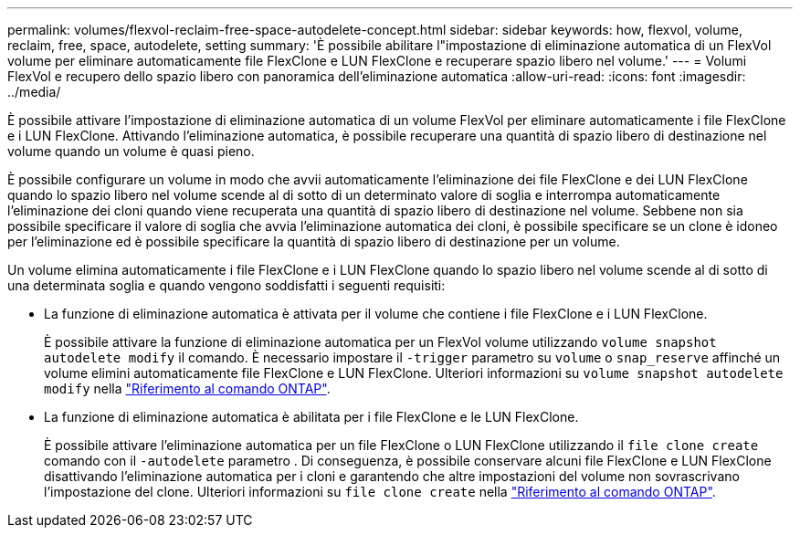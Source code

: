 ---
permalink: volumes/flexvol-reclaim-free-space-autodelete-concept.html 
sidebar: sidebar 
keywords: how, flexvol, volume, reclaim, free, space, autodelete, setting 
summary: 'È possibile abilitare l"impostazione di eliminazione automatica di un FlexVol volume per eliminare automaticamente file FlexClone e LUN FlexClone e recuperare spazio libero nel volume.' 
---
= Volumi FlexVol e recupero dello spazio libero con panoramica dell'eliminazione automatica
:allow-uri-read: 
:icons: font
:imagesdir: ../media/


[role="lead"]
È possibile attivare l'impostazione di eliminazione automatica di un volume FlexVol per eliminare automaticamente i file FlexClone e i LUN FlexClone. Attivando l'eliminazione automatica, è possibile recuperare una quantità di spazio libero di destinazione nel volume quando un volume è quasi pieno.

È possibile configurare un volume in modo che avvii automaticamente l'eliminazione dei file FlexClone e dei LUN FlexClone quando lo spazio libero nel volume scende al di sotto di un determinato valore di soglia e interrompa automaticamente l'eliminazione dei cloni quando viene recuperata una quantità di spazio libero di destinazione nel volume. Sebbene non sia possibile specificare il valore di soglia che avvia l'eliminazione automatica dei cloni, è possibile specificare se un clone è idoneo per l'eliminazione ed è possibile specificare la quantità di spazio libero di destinazione per un volume.

Un volume elimina automaticamente i file FlexClone e i LUN FlexClone quando lo spazio libero nel volume scende al di sotto di una determinata soglia e quando vengono soddisfatti i seguenti requisiti:

* La funzione di eliminazione automatica è attivata per il volume che contiene i file FlexClone e i LUN FlexClone.
+
È possibile attivare la funzione di eliminazione automatica per un FlexVol volume utilizzando `volume snapshot autodelete modify` il comando. È necessario impostare il `-trigger` parametro su `volume` o `snap_reserve` affinché un volume elimini automaticamente file FlexClone e LUN FlexClone. Ulteriori informazioni su `volume snapshot autodelete modify` nella link:https://docs.netapp.com/us-en/ontap-cli/volume-snapshot-autodelete-modify.html["Riferimento al comando ONTAP"^].

* La funzione di eliminazione automatica è abilitata per i file FlexClone e le LUN FlexClone.
+
È possibile attivare l'eliminazione automatica per un file FlexClone o LUN FlexClone utilizzando il `file clone create` comando con il `-autodelete` parametro . Di conseguenza, è possibile conservare alcuni file FlexClone e LUN FlexClone disattivando l'eliminazione automatica per i cloni e garantendo che altre impostazioni del volume non sovrascrivano l'impostazione del clone. Ulteriori informazioni su `file clone create` nella link:https://docs.netapp.com/us-en/ontap-cli/search.html?q=file+clone+create["Riferimento al comando ONTAP"^].


